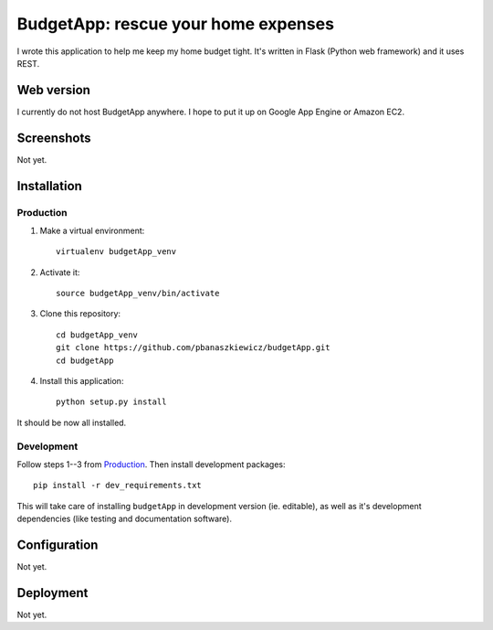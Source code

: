 ====================================
BudgetApp: rescue your home expenses
====================================

I wrote this application to help me keep my home budget tight.  It's written in
Flask (Python web framework) and it uses REST.

Web version
-----------

I currently do not host BudgetApp anywhere.  I hope to put it up on Google App
Engine or Amazon EC2.

Screenshots
-----------

Not yet.

Installation
------------

Production
~~~~~~~~~~

1. Make a virtual environment::

    virtualenv budgetApp_venv

2. Activate it::

    source budgetApp_venv/bin/activate

3. Clone this repository::

    cd budgetApp_venv
    git clone https://github.com/pbanaszkiewicz/budgetApp.git
    cd budgetApp

4. Install this application::

    python setup.py install

It should be now all installed.

Development
~~~~~~~~~~~

Follow steps 1--3 from `Production`_.  Then install development packages::

    pip install -r dev_requirements.txt

This will take care of installing ``budgetApp`` in development version (ie.
editable), as well as it's development dependencies (like testing and
documentation software).

Configuration
-------------

Not yet.

Deployment
----------

Not yet.
